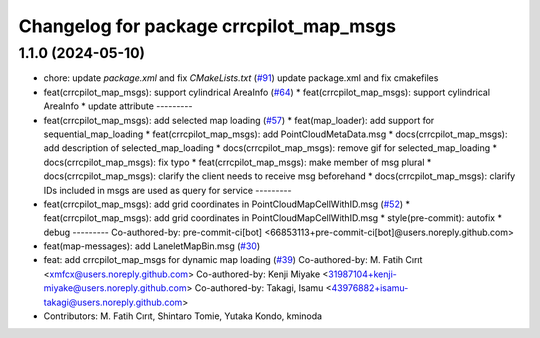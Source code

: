 ^^^^^^^^^^^^^^^^^^^^^^^^^^^^^^^^^^^^^^^
Changelog for package crrcpilot_map_msgs
^^^^^^^^^^^^^^^^^^^^^^^^^^^^^^^^^^^^^^^

1.1.0 (2024-05-10)
------------------
* chore: update `package.xml` and fix `CMakeLists.txt` (`#91 <https://github.com/youtalk/crrcpilot_msgs/issues/91>`_)
  update package.xml and fix cmakefiles
* feat(crrcpilot_map_msgs): support cylindrical AreaInfo (`#64 <https://github.com/youtalk/crrcpilot_msgs/issues/64>`_)
  * feat(crrcpilot_map_msgs): support cylindrical AreaInfo
  * update attribute
  ---------
* feat(crrcpilot_map_msgs): add selected map loading (`#57 <https://github.com/youtalk/crrcpilot_msgs/issues/57>`_)
  * feat(map_loader): add support for sequential_map_loading
  * feat(crrcpilot_map_msgs): add PointCloudMetaData.msg
  * docs(crrcpilot_map_msgs): add description of selected_map_loading
  * docs(crrcpilot_map_msgs): remove gif for selected_map_loading
  * docs(crrcpilot_map_msgs): fix typo
  * feat(crrcpilot_map_msgs): make member of msg plural
  * docs(crrcpilot_map_msgs): clarify the client needs to receive msg beforehand
  * docs(crrcpilot_map_msgs): clarify IDs included in msgs are used as query for service
  ---------
* feat(crrcpilot_map_msgs): add grid coordinates in PointCloudMapCellWithID.msg (`#52 <https://github.com/youtalk/crrcpilot_msgs/issues/52>`_)
  * feat(crrcpilot_map_msgs): add grid coordinates in PointCloudMapCellWithID.msg
  * style(pre-commit): autofix
  * debug
  ---------
  Co-authored-by: pre-commit-ci[bot] <66853113+pre-commit-ci[bot]@users.noreply.github.com>
* feat(map-messages): add LaneletMapBin.msg (`#30 <https://github.com/youtalk/crrcpilot_msgs/issues/30>`_)
* feat: add crrcpilot_map_msgs for dynamic map loading (`#39 <https://github.com/youtalk/crrcpilot_msgs/issues/39>`_)
  Co-authored-by: M. Fatih Cırıt <xmfcx@users.noreply.github.com>
  Co-authored-by: Kenji Miyake <31987104+kenji-miyake@users.noreply.github.com>
  Co-authored-by: Takagi, Isamu <43976882+isamu-takagi@users.noreply.github.com>
* Contributors: M. Fatih Cırıt, Shintaro Tomie, Yutaka Kondo, kminoda
